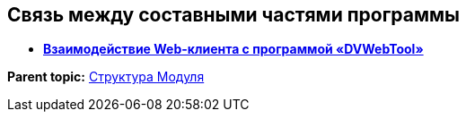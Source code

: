 
== Связь между составными частями программы

* *xref:../topics/Structureof_program_webtools.html[Взаимодействие Web-клиента с программой «DVWebTool»]* +

*Parent topic:* xref:../topics/Structureof_program.html[Структура Модуля]
